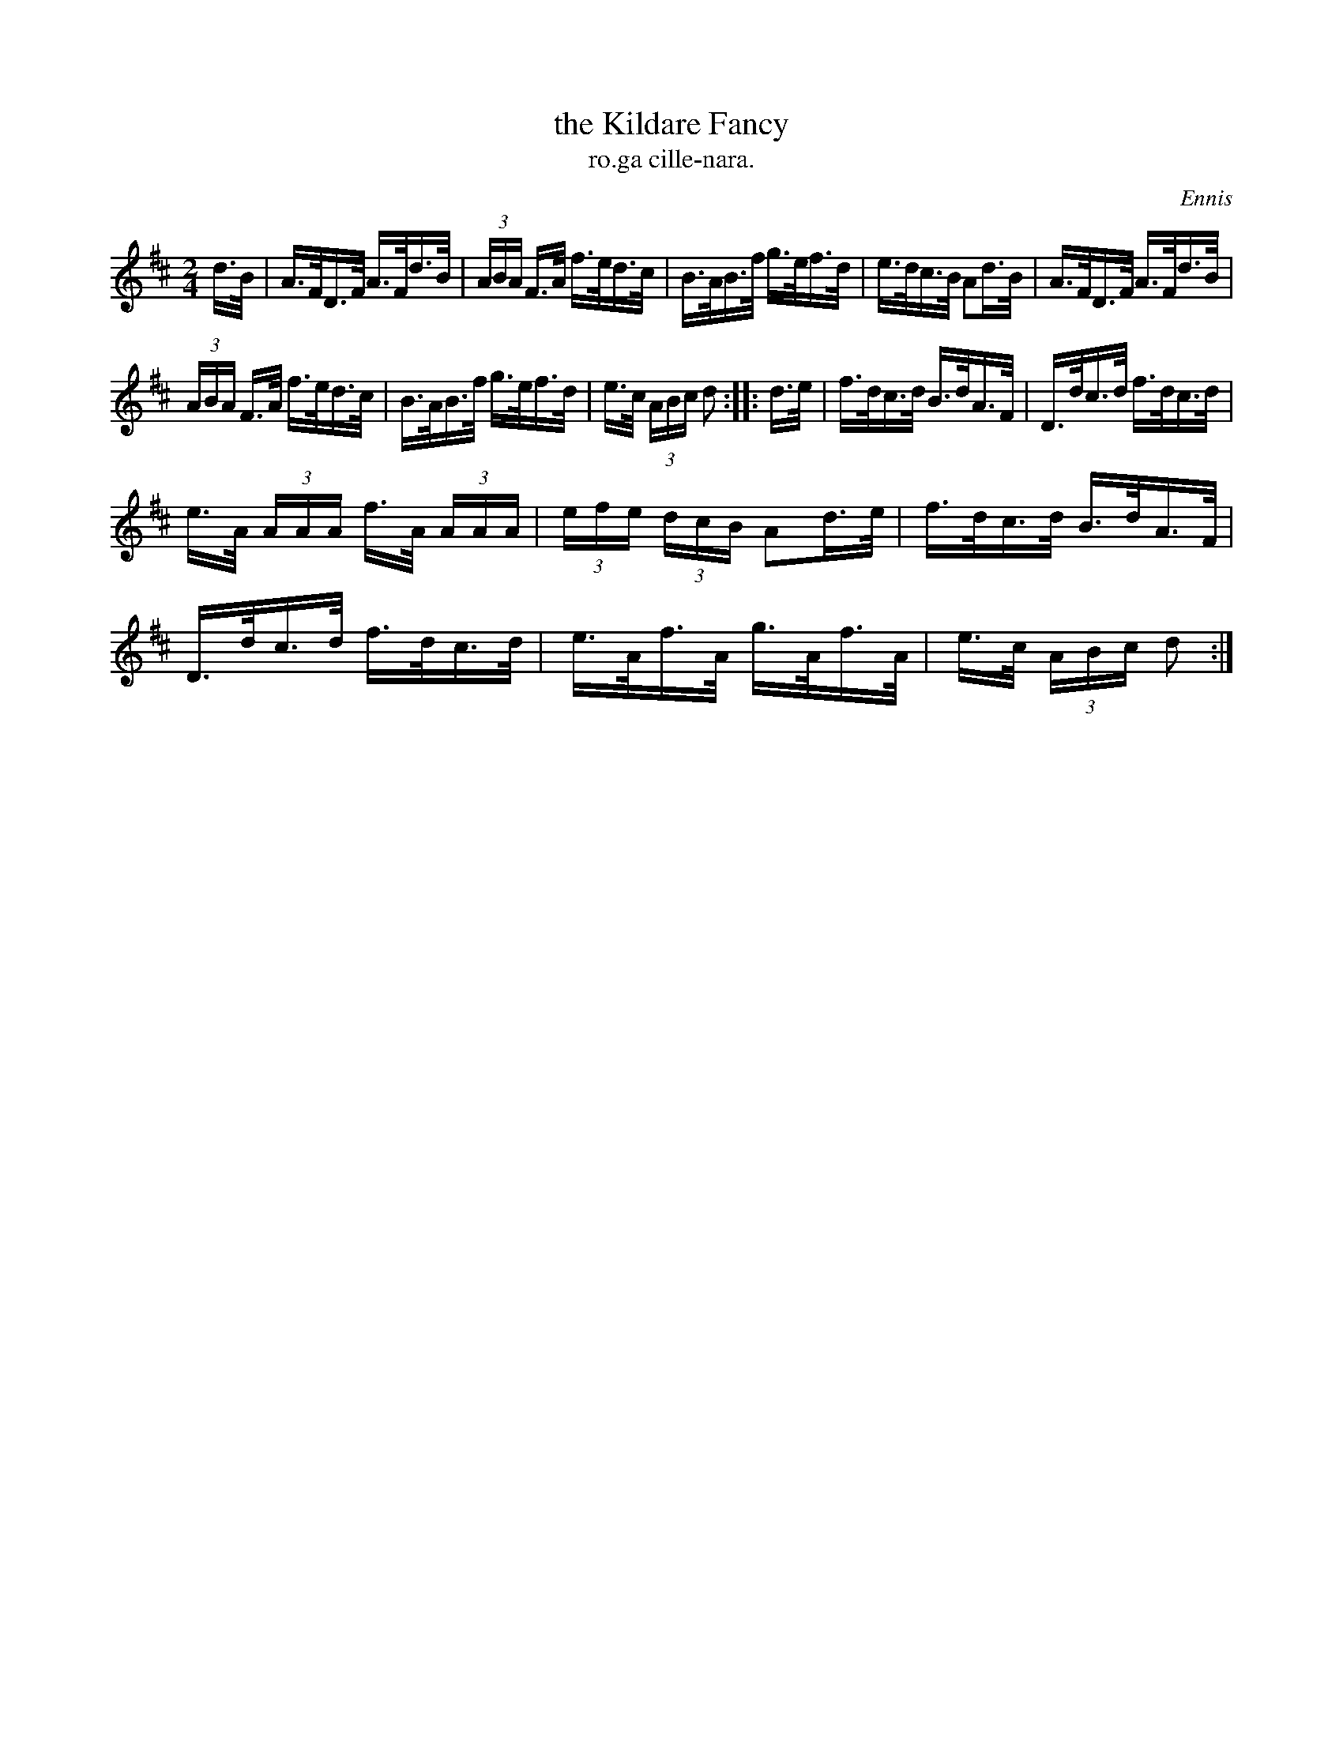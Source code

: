 X: 1559
T: the Kildare Fancy
T: ro.ga cille-nara.
R: hornpipe
%S: s:3 b:16(5+5+6)
B: O'Neill's 1850 #1559
O: Ennis
Z: Michael Hogan
Z: Michael D. Long
M: 2/4
L: 1/16
K: D
d>B |\
A>FD>F A>Fd>B | (3ABA F>A f>ed>c | B>AB>f g>ef>d | e>dc>B A2d>B | A>FD>F A>Fd>B |
(3ABA F>A f>ed>c | B>AB>f g>ef>d | e>c (3ABc d2 :: d>e | f>dc>d B>dA>F | D>dc>d f>dc>d |
e>A (3AAA f>A (3AAA | (3efe (3dcB A2d>e | f>dc>d B>dA>F | D>dc>d f>dc>d | e>Af>A g>Af>A | e>c (3ABc d2 :|
